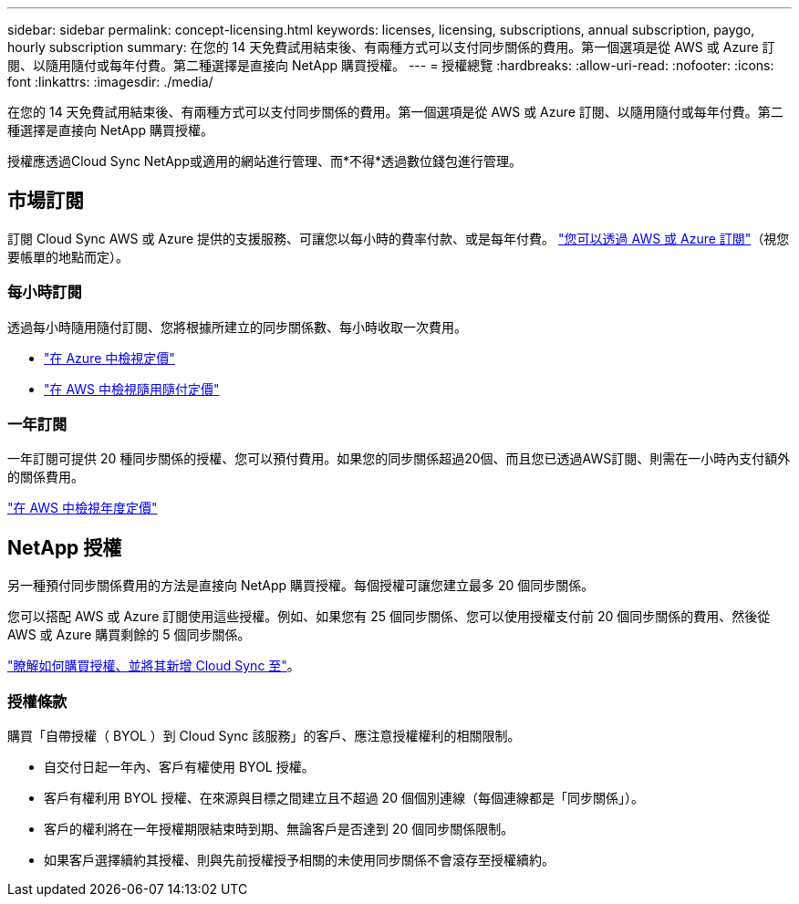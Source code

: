 ---
sidebar: sidebar 
permalink: concept-licensing.html 
keywords: licenses, licensing, subscriptions, annual subscription, paygo, hourly subscription 
summary: 在您的 14 天免費試用結束後、有兩種方式可以支付同步關係的費用。第一個選項是從 AWS 或 Azure 訂閱、以隨用隨付或每年付費。第二種選擇是直接向 NetApp 購買授權。 
---
= 授權總覽
:hardbreaks:
:allow-uri-read: 
:nofooter: 
:icons: font
:linkattrs: 
:imagesdir: ./media/


[role="lead"]
在您的 14 天免費試用結束後、有兩種方式可以支付同步關係的費用。第一個選項是從 AWS 或 Azure 訂閱、以隨用隨付或每年付費。第二種選擇是直接向 NetApp 購買授權。

授權應透過Cloud Sync NetApp或適用的網站進行管理、而*不得*透過數位錢包進行管理。



== 市場訂閱

訂閱 Cloud Sync AWS 或 Azure 提供的支援服務、可讓您以每小時的費率付款、或是每年付費。 link:task-licensing.html["您可以透過 AWS 或 Azure 訂閱"]（視您要帳單的地點而定）。



=== 每小時訂閱

透過每小時隨用隨付訂閱、您將根據所建立的同步關係數、每小時收取一次費用。

* https://azuremarketplace.microsoft.com/en-us/marketplace/apps/netapp.cloud-sync-service?tab=PlansAndPrice["在 Azure 中檢視定價"^]
* https://aws.amazon.com/marketplace/pp/B01LZV5DUJ["在 AWS 中檢視隨用隨付定價"^]




=== 一年訂閱

一年訂閱可提供 20 種同步關係的授權、您可以預付費用。如果您的同步關係超過20個、而且您已透過AWS訂閱、則需在一小時內支付額外的關係費用。

https://aws.amazon.com/marketplace/pp/B06XX5V3M2["在 AWS 中檢視年度定價"^]



== NetApp 授權

另一種預付同步關係費用的方法是直接向 NetApp 購買授權。每個授權可讓您建立最多 20 個同步關係。

您可以搭配 AWS 或 Azure 訂閱使用這些授權。例如、如果您有 25 個同步關係、您可以使用授權支付前 20 個同步關係的費用、然後從 AWS 或 Azure 購買剩餘的 5 個同步關係。

link:task-licensing.html["瞭解如何購買授權、並將其新增 Cloud Sync 至"]。



=== 授權條款

購買「自帶授權（ BYOL ）到 Cloud Sync 該服務」的客戶、應注意授權權利的相關限制。

* 自交付日起一年內、客戶有權使用 BYOL 授權。
* 客戶有權利用 BYOL 授權、在來源與目標之間建立且不超過 20 個個別連線（每個連線都是「同步關係」）。
* 客戶的權利將在一年授權期限結束時到期、無論客戶是否達到 20 個同步關係限制。
* 如果客戶選擇續約其授權、則與先前授權授予相關的未使用同步關係不會滾存至授權續約。

